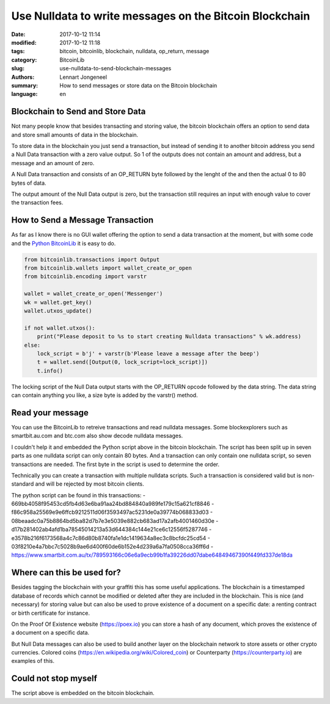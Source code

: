 Use Nulldata to write messages on the Bitcoin Blockchain
========================================================

:date: 2017-10-12 11:14
:modified: 2017-10-12 11:18
:tags: bitcoin, bitcoinlib, blockchain, nulldata, op_return, message
:category: BitcoinLib
:slug: use-nulldata-to-send-blockchain-messages
:authors: Lennart Jongeneel
:summary: How to send messages or store data on the Bitcoin blockchain
:language: en


Blockchain to Send and Store Data
---------------------------------

Not many people know that besides transacting and storing value, the bitcoin blockchain offers
an option to send data and store small amounts of data in the blockchain.

To store data in the blockchain you just send a transaction, but instead of sending it to another bitcoin
address you send a Null Data transaction with a zero value output. So 1 of the outputs does not contain
an amount and address, but a message and an amount of zero.

A Null Data transaction and consists of an OP_RETURN byte followed by the lenght of the and then
the actual 0 to 80 bytes of data.

The output amount of the Null Data output is zero, but the transaction still requires an input with enough value
to cover the transaction fees.


How to Send a Message Transaction
---------------------------------

As far as I know there is no GUI wallet offering the option to send a data transaction at the moment,
but with some code and the `Python BitcoinLib <{filename}/python-bitcoin-library.rst>`_
it is easy to do.

.. code-block:: python

    from bitcoinlib.transactions import Output
    from bitcoinlib.wallets import wallet_create_or_open
    from bitcoinlib.encoding import varstr

    wallet = wallet_create_or_open('Messenger')
    wk = wallet.get_key()
    wallet.utxos_update()

    if not wallet.utxos():
        print("Please deposit to %s to start creating Nulldata transactions" % wk.address)
    else:
        lock_script = b'j' + varstr(b'Please leave a message after the beep')
        t = wallet.send([Output(0, lock_script=lock_script)])
        t.info()

The locking script of the Null Data output starts with the OP_RETURN opcode followed by the data string.
The data string can contain anything you like, a size byte is added by the varstr() method.


Read your message
-----------------

You can use the BitcoinLib to retreive transactions and read nulldata messages. Some blockexplorers such
as smartbit.au.com and btc.com also show decode nulldata messages.

I couldn't help it and embedded the Python script above in the bitcoin blockchain. The script has been
split up in seven parts as one nulldata script can only contain 80 bytes. And a transaction can only contain
one nulldata script, so seven transactions are needed. The first byte in the script is used to determine the
order.

Technically you can create a transaction with multiple nulldata scripts. Such a transaction is considered valid
but is non-standard and will be rejected by most bitcoin clients.

The python script can be found in this transactions:
- 669bb4058f95453cd5fb4d63e6ba91aa24bd884840a989fe179c15a621cf8846
- f86c958a25569e9e6ffcb9212511d06f3593497ac5231de0a39774b068833d03
- 08beaadc0a75b8864bd5ba82d7b7e3e5039e882cb683ad17a2afb4001460d30e
- d17b281402ab4afd1ba78545014213a53d644384c144e21ce6c12556f5287746
- e3578b216f6173568a4c7c86d80b8740fa1e1dc1419634a8ec3c8bcfdc25cd54
- 03f8210e4a7bbc7c5028b9ae6d400f60de6b152e4d239a6a7fa0508cca36ff6d
- https://www.smartbit.com.au/tx/789593166c06e6a9ecb99b1fa39226dd07dabe64849467390f449fd337de18da


Where can this be used for?
---------------------------

Besides tagging the blockchain with your graffiti this has some useful applications. The blockchain
is a timestamped database of records which cannot be modified or deleted after they are included in the
blockchain. This is nice (and necessary) for storing value but can also be used to prove existence of a document
on a specific date: a renting contract or birth certificate for instance.

On the Proof Of Existence website (https://poex.io) you can store a hash of any document, which proves the existence of
a document on a specific data.

But Null Data messages can also be used to build another layer on the blockchain network to store assets
or other crypto currencies. Colored coins (https://en.wikipedia.org/wiki/Colored_coin)
or Counterparty (https://counterparty.io) are examples of this.


Could not stop myself
---------------------

The script above is embedded on the bitcoin blockchain.